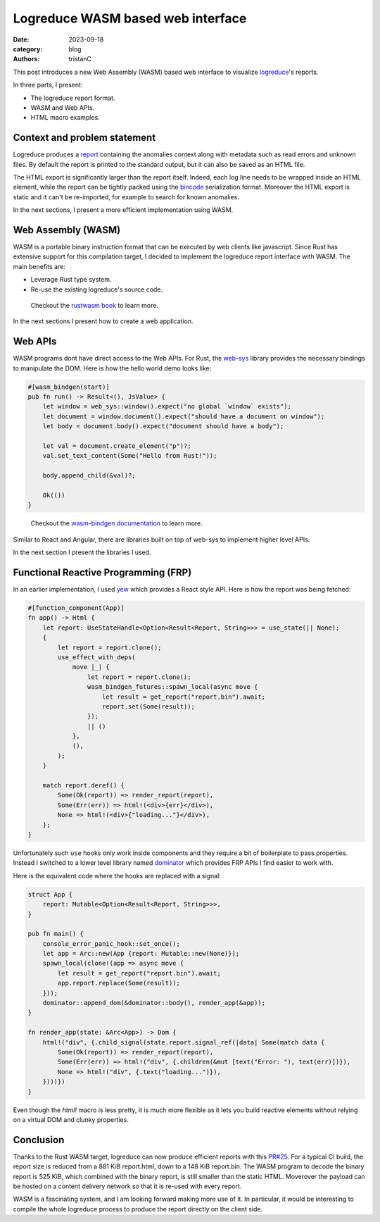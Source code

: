 Logreduce WASM based web interface
##################################

:date: 2023-09-18
:category: blog
:authors: tristanC

.. raw:: html

   <style type="text/css">
     blockquote {
       font-size: small;
       padding: 0px 5px;
     }
   </style>

.. raw:: html

   <!-- This work is licensed under the Creative Commons Attribution 4.0 International License.
        To view a copy of this license, visit http://creativecommons.org/licenses/by/4.0/
        or send a letter to Creative Commons, PO Box 1866, Mountain View, CA 94042, USA.
   -->

This post introduces a new Web Assembly (WASM) based web interface to
visualize `logreduce`_'s reports.

In three parts, I present:

-  The logreduce report format.
-  WASM and Web APIs.
-  HTML macro examples.

Context and problem statement
=============================

Logreduce produces a `report`_ containing the anomalies context along
with metadata such as read errors and unknown files. By default the
report is printed to the standard output, but it can also be saved as an
HTML file.

The HTML export is significantly larger than the report itself. Indeed,
each log line needs to be wrapped inside an HTML element, while the
report can be tightly packed using the `bincode`_ serialization format.
Moreover the HTML export is static and it can't be re-imported, for
example to search for known anomalies.

In the next sections, I present a more efficient implementation using
WASM.

Web Assembly (WASM)
===================

WASM is a portable binary instruction format that can be executed by web
clients like javascript. Since Rust has extensive support for this
compilation target, I decided to implement the logreduce report
interface with WASM. The main benefits are:

-  Leverage Rust type system.
-  Re-use the existing logreduce's source code.

..

   Checkout the `rustwasm book`_ to learn more.

In the next sections I present how to create a web application.

Web APIs
========

WASM programs dont have direct access to the Web APIs. For Rust, the
`web-sys`_ library provides the necessary bindings to manipulate the
DOM. Here is how the hello world demo looks like:

.. code-block:: rust

   #[wasm_bindgen(start)]
   pub fn run() -> Result<(), JsValue> {
       let window = web_sys::window().expect("no global `window` exists");
       let document = window.document().expect("should have a document on window");
       let body = document.body().expect("document should have a body");

       let val = document.create_element("p")?;
       val.set_text_content(Some("Hello from Rust!"));

       body.append_child(&val)?;

       Ok(())
   }

..

   Checkout the `wasm-bindgen documentation`_ to learn more.

Similar to React and Angular, there are libraries built on top of
web-sys to implement higher level APIs.

In the next section I present the libraries I used.

Functional Reactive Programming (FRP)
=====================================

In an earlier implementation, I used `yew`_ which provides a React style
API. Here is how the report was being fetched:

.. code-block:: rust

   #[function_component(App)]
   fn app() -> Html {
       let report: UseStateHandle<Option<Result<Report, String>>> = use_state(|| None);
       {
           let report = report.clone();
           use_effect_with_deps(
               move |_| {
                   let report = report.clone();
                   wasm_bindgen_futures::spawn_local(async move {
                       let result = get_report("report.bin").await;
                       report.set(Some(result));
                   });
                   || ()
               },
               (),
           );
       }

       match report.deref() {
           Some(Ok(report)) => render_report(report),
           Some(Err(err)) => html!(<div>{err}</div>),
           None => html!(<div>{"loading..."}</div>),
       };
   }

Unfortunately such ``use`` hooks only work inside components and they
require a bit of boilerplate to pass properties. Instead I switched to a
lower level library named `dominator`_ which provides FRP APIs I find
easier to work with.

Here is the equivalent code where the hooks are replaced with a signal:

.. code-block:: rust

   struct App {
       report: Mutable<Option<Result<Report, String>>>,
   }

   pub fn main() {
       console_error_panic_hook::set_once();
       let app = Arc::new(App {report: Mutable::new(None)});
       spawn_local(clone!(app => async move {
           let result = get_report("report.bin").await;
           app.report.replace(Some(result));
       }));
       dominator::append_dom(&dominator::body(), render_app(&app));
   }

   fn render_app(state: &Arc<App>) -> Dom {
       html!("div", {.child_signal(state.report.signal_ref(|data| Some(match data {
           Some(Ok(report)) => render_report(report),
           Some(Err(err)) => html!("div", {.children(&mut [text("Error: "), text(err)])}),
           None => html!("div", {.text("loading...")}),
       })))})
   }

Even though the *html!* macro is less pretty, it is much more flexible
as it lets you build reactive elements without relying on a virtual DOM
and clunky properties.

Conclusion
==========

Thanks to the Rust WASM target, logreduce can now produce efficient
reports with this `PR#25`_. For a typical CI build, the report size is
reduced from a 881 KiB report.html, down to a 148 KiB report.bin. The
WASM program to decode the binary report is 525 KiB, which combined with
the binary report, is still smaller than the static HTML. Moverover the
payload can be hosted on a content delivery network so that it is
re-used with every report.

.. image:: ./images/logreduce-wasm-size.png
   :alt: wasm-size

WASM is a fascinating system, and I am looking forward making more use
of it. In particular, it would be interesting to compile the whole
logreduce process to produce the report directly on the client side.

.. _logreduce: https://github.com/logreduce/logreduce#readme
.. _report: https://github.com/logreduce/logreduce/blob/main/crates/report/src/report.rs
.. _bincode: https://github.com/bincode-org/bincode#readme
.. _rustwasm book: https://rustwasm.github.io/docs/book/
.. _web-sys: https://docs.rs/web-sys
.. _wasm-bindgen documentation: https://rustwasm.github.io/wasm-bindgen/
.. _yew: https://yew.rs/
.. _dominator: https://github.com/Pauan/rust-dominator#readme
.. _PR#25: https://github.com/logreduce/logreduce/pull/25
